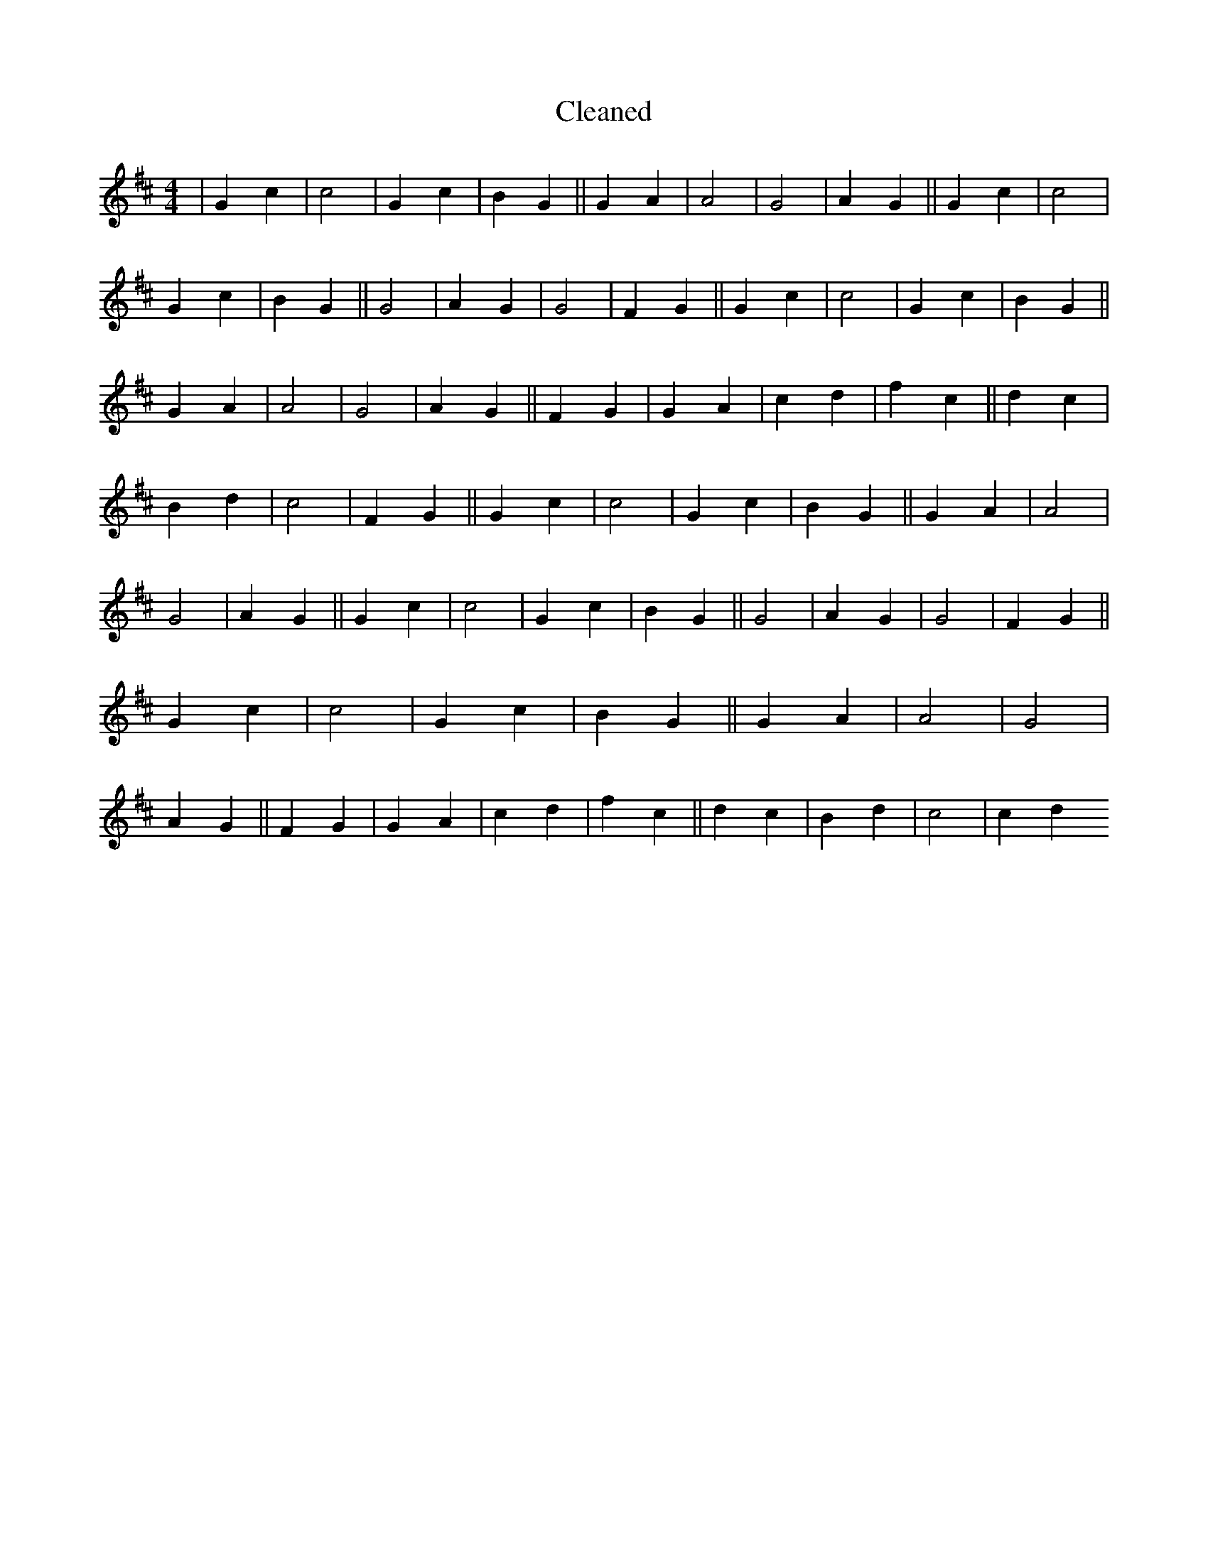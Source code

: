 X:101
T: Cleaned
M:4/4
K: DMaj
|G2c2|c4|G2c2|B2G2||G2A2|A4|G4|A2G2||G2c2|c4|G2c2|B2G2||G4|A2G2|G4|F2G2||G2c2|c4|G2c2|B2G2||G2A2|A4|G4|A2G2||F2G2|G2A2|c2d2|f2c2||d2c2|B2d2|c4|F2G2||G2c2|c4|G2c2|B2G2||G2A2|A4|G4|A2G2||G2c2|c4|G2c2|B2G2||G4|A2G2|G4|F2G2||G2c2|c4|G2c2|B2G2||G2A2|A4|G4|A2G2||F2G2|G2A2|c2d2|f2c2||d2c2|B2d2|c4|c2d2